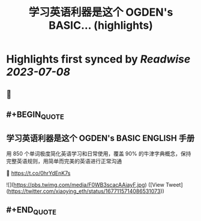 :PROPERTIES:
:title: 学习英语利器是这个 OGDEN's BASIC... (highlights)
:END:

:PROPERTIES:
:author: [[xiaoying_eth on Twitter]]
:full-title: "学习英语利器是这个 OGDEN's BASIC..."
:category: [[tweets]]
:url: https://twitter.com/xiaoying_eth/status/1677115714086531073
:END:

* Highlights first synced by [[Readwise]] [[2023-07-08]]
** 📌
** #+BEGIN_QUOTE
** 学习英语利器是这个 OGDEN's BASIC ENGLISH 手册

用 850 个单词极度简化英语学习和日常使用，覆盖 90% 的牛津字典概念，保持完整英语规则，用简单而完美的英语进行正常沟通

🤖 https://t.co/0hrYdEnK7s 

![](https://pbs.twimg.com/media/F0WB3scacAAiayF.jpg) ([View Tweet](https://twitter.com/xiaoying_eth/status/1677115714086531073))
** #+END_QUOTE